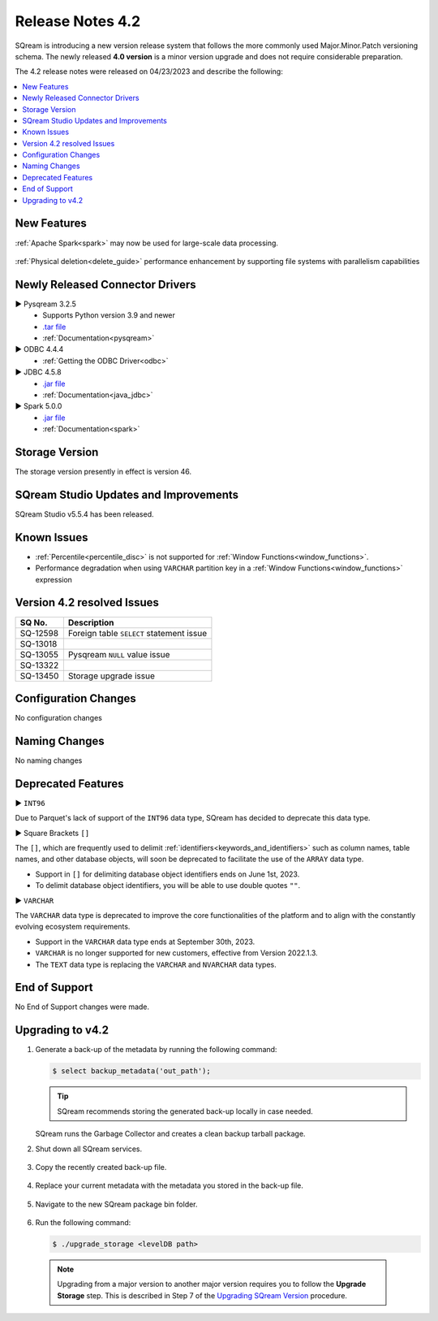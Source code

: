 .. _4.2:

**************************
Release Notes 4.2
**************************

SQream is introducing a new version release system that follows the more commonly used Major.Minor.Patch versioning schema. The newly released **4.0 version** is a minor version upgrade and does not require considerable preparation.

The 4.2 release notes were released on 04/23/2023 and describe the following:

.. contents:: 
   :local:
   :depth: 1      

New Features
------------


:ref:`Apache Spark<spark>` may now be used for large-scale data processing.
 
 	::

:ref:`Physical deletion<delete_guide>` performance enhancement by supporting file systems with parallelism capabilities
 
 
Newly Released Connector Drivers
--------------------------------

► Pysqream 3.2.5
 * Supports Python version 3.9 and newer
 * `.tar file <https://github.com/SQream/pysqream/releases/tag/v3.2.5>`_
 * :ref:`Documentation<pysqream>`

► ODBC 4.4.4
 * :ref:`Getting the ODBC Driver<odbc>`

► JDBC 4.5.8
 * `.jar file <https://sq-ftp-public.s3.amazonaws.com/sqream-jdbc-4.5.8.jar>`_
 * :ref:`Documentation<java_jdbc>`
 
► Spark 5.0.0
 * `.jar file <https://sq-ftp-public.s3.amazonaws.com/Spark-Sqream-Connector-5.0.0.jar>`_
 * :ref:`Documentation<spark>`
 
Storage Version
---------------

The storage version presently in effect is version 46.
 
SQream Studio Updates and Improvements
--------------------------------------

SQream Studio v5.5.4 has been released. 

	::

Known Issues
------------

* :ref:`Percentile<percentile_disc>` is not supported for :ref:`Window Functions<window_functions>`.

* Performance degradation when using ``VARCHAR`` partition key in a :ref:`Window Functions<window_functions>` expression



Version 4.2 resolved Issues
-----------------------------

+------------------------+------------------------------------------------------------------------------------------+
|  **SQ No.**            | **Description**                                                                          |
+========================+==========================================================================================+
| SQ-12598               | Foreign table ``SELECT`` statement issue                                                 |                                                                                          
+------------------------+------------------------------------------------------------------------------------------+
| SQ-13018               |                                                                                          |
+------------------------+------------------------------------------------------------------------------------------+
| SQ-13055               | Pysqream ``NULL`` value issue                                                            |
+------------------------+------------------------------------------------------------------------------------------+
| SQ-13322               |                                                                                          |
+------------------------+------------------------------------------------------------------------------------------+
| SQ-13450               | Storage upgrade issue                                                                    |
+------------------------+------------------------------------------------------------------------------------------+

Configuration Changes
---------------------

No configuration changes


Naming Changes
--------------
No naming changes


Deprecated Features
-------------------

► ``INT96``

Due to Parquet's lack of support of the ``INT96`` data type, SQream has decided to deprecate this data type.


► Square Brackets ``[]``

The ``[]``, which are frequently used to delimit :ref:`identifiers<keywords_and_identifiers>` such as column names, table names, and other database objects, will soon be deprecated to facilitate the use of the ``ARRAY`` data type.

* Support in ``[]`` for delimiting database object identifiers ends on June 1st, 2023.
* To delimit database object identifiers, you will be able to use double quotes ``""``.


► ``VARCHAR``

The ``VARCHAR`` data type is deprecated to improve the core functionalities of the platform and to align with the constantly evolving ecosystem requirements.

* Support in the ``VARCHAR`` data type ends at September 30th, 2023.
* ``VARCHAR`` is no longer supported for new customers, effective from Version 2022.1.3.  
* The ``TEXT`` data type is replacing the ``VARCHAR`` and ``NVARCHAR`` data types.


End of Support
---------------
No End of Support changes were made.

Upgrading to v4.2
-------------------
1. Generate a back-up of the metadata by running the following command:

   .. code-block:: console

      $ select backup_metadata('out_path');
	  
   .. tip:: SQream recommends storing the generated back-up locally in case needed.
   
   SQream runs the Garbage Collector and creates a clean backup tarball package.
   
2. Shut down all SQream services.

    ::

3. Copy the recently created back-up file.

    ::

4. Replace your current metadata with the metadata you stored in the back-up file.

    ::

5. Navigate to the new SQream package bin folder.

    ::

6. Run the following command:

   .. code-block:: console

      $ ./upgrade_storage <levelDB path>

  .. note:: Upgrading from a major version to another major version requires you to follow the **Upgrade Storage** step. This is described in Step 7 of the `Upgrading SQream Version <../installation_guides/installing_sqream_with_binary.html#upgrading-sqream-version>`_ procedure.
  

